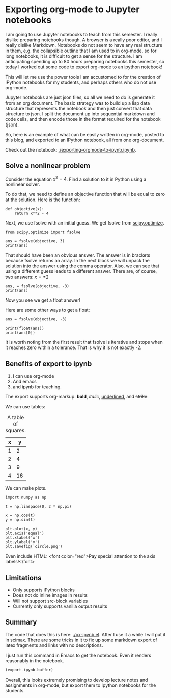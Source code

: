* Exporting org-mode to Jupyter notebooks
  :PROPERTIES:
  :categories: emacs,orgmode,python,jupyter
  :date:     2017/01/21 19:51:23
  :updated:  2017/01/21 19:51:23
  :END:

#+BEGIN_EXPORT md
<h1 align="center"><font color="0066FF" size=110%>A notebook from org-mode</font></h1>
#+END_EXPORT

I am going to use Jupyter notebooks to teach from this semester. I really dislike preparing notebooks though. A browser is a really poor editor, and I really dislike Markdown. Notebooks do not seem to have any real structure in them, e.g. the collapsible outline that I am used to in org-mode, so for long notebooks, it is difficult to get a sense for the structure. I am anticipating spending up to 80 hours preparing notebooks this semester, so today I worked out some code to export org-mode to an ipython notebook! 

This will let me use the power tools I am accustomed to for the creation of IPython notebooks for my students, and perhaps others who do not use org-mode. 

Jupyter notebooks are just json files, so all we need to do is generate it from an org document. The basic strategy was to build up a lisp data structure that represents the notebook and then just convert that data structure to json. I split the document up into sequential markdown and code cells, and then encode those in the format required for the notebook (json).

So, here is an example of what can be easily written in org-mode, posted to this blog, and exported to an IPython notebook, all from one org-document.

Check out the notebook:  [[./exporting-orgmode-to-ipynb.ipynb]]. 

** Solve a nonlinear problem

Consider the equation $x^2 = 4$. Find a solution to it in Python using a nonlinear solver. 

To do that, we need to define an objective function that will be equal to zero at the solution. Here is the function:

#+BEGIN_SRC ipython :session
def objective(x):
    return x**2 - 4
#+END_SRC

#+RESULTS:

Next, we use fsolve with an initial guess. We get fsolve from [[https://docs.scipy.org/doc/scipy-0.18.1/reference/generated/scipy.optimize.fsolve.html#scipy.optimize.fsolve][scipy.optimize]].

#+BEGIN_SRC ipython :session
from scipy.optimize import fsolve

ans = fsolve(objective, 3)
print(ans)
#+END_SRC

#+RESULTS:
: [ 2.]

That should have been an obvious answer. The answer is in brackets because fsolve returns an array. In the next block we will unpack the solution into the answer using the comma operator. Also, we can see that using a different guess leads to a different answer. There are, of course, two answers: $x = \pm 2$

#+BEGIN_SRC ipython :session
ans, = fsolve(objective, -3)
print(ans)
#+END_SRC

#+RESULTS:
: -2.0

Now you see we get a float answer!

Here are some other ways to get a float:

#+BEGIN_SRC ipython :session
ans = fsolve(objective, -3)

print(float(ans))
print(ans[0])
#+END_SRC

#+RESULTS:
: -2.0000000000000084
: -2.0

It is worth noting from the first result that fsolve is iterative and stops when it reaches zero within a tolerance. That is why it is not exactly -2.

** Benefits of export to ipynb

1. I can use org-mode
2. And emacs
3. and ipynb for teaching.

The export supports org-markup: *bold*, /italic/, _underlined_, and +strike+.

We can use tables:

#+caption: A table of squares.
| x |  y |
|---+----|
| 1 |  2 |
| 2 |  4 |
| 3 |  9 |
| 4 | 16 |

We can make plots.

#+BEGIN_SRC ipython :session
import numpy as np

t = np.linspace(0, 2 * np.pi)

x = np.cos(t)
y = np.sin(t)

plt.plot(x, y)
plt.axis('equal')
plt.xlabel('x')
plt.ylabel('y')
plt.savefig('circle.png')
#+END_SRC

#+RESULTS:

[[./circle.png]]

Even include HTML:
<font color="red">Pay special attention to the axis labels!</font>


** Limitations

- Only supports iPython blocks
- Does not do inline images in results
- Will not support src-block variables
- Currently only supports vanilla output results


** Summary

The code that does this is here: [[./ox-ipynb.el]]. After I use it a while I will put it in scimax. There are some tricks in it to fix up some markdown export of latex fragments and links with no descriptions.

I just run this command in Emacs to get the notebook. Even it renders reasonably in the notebook.

#+BEGIN_SRC emacs-lisp
(export-ipynb-buffer)
#+END_SRC

Overall, this looks extremely promising to develop lecture notes and assignments in org-mode, but export them to Ipython notebooks for the students.
